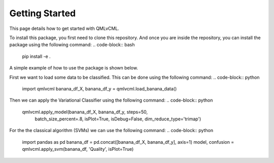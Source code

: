 Getting Started
===============

This page details how to get started with QMLvCML. 

To install this package, you first need to clone this repository.
And once you are inside the repository, you can install the package using the following command:
.. code-block:: bash
        pip install -e .

A simple example of how to use the package is shown below.

First we want to load some data to be classified. This can be done using the following command:
.. code-block:: python
        import qmlvcml 
        banana_df_X, banana_df_y = qmlvcml.load_banana_data()

Then we can apply the Variational Classifier using the following command:
.. code-block:: python
        qmlvcml.apply_model(banana_df_X, banana_df_y, steps=50,
                     batch_size_percent=.8, isPlot=True, isDebug=False,
                     dim_reduce_type='trimap')

For the the classical algorithm (SVMs) we can use the following command:
.. code-block:: python
        import pandas as pd
        banana_df = pd.concat([banana_df_X, banana_df_y], axis=1)
        model, confusion = qmlvcml.apply_svm(banana_df, 'Quality', isPlot=True)




